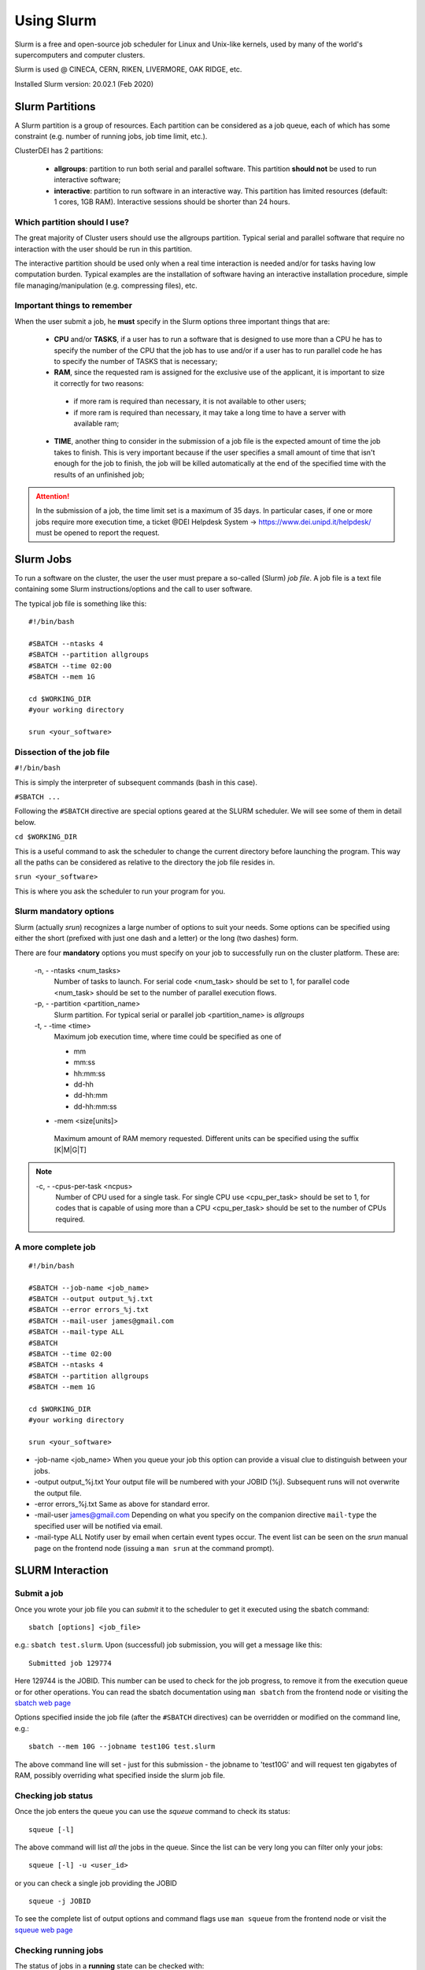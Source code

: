 Using Slurm
===========

.. _slurm:

Slurm is a free and open-source job scheduler for
Linux and Unix-like kernels, used by many of the
world's supercomputers and computer clusters.

Slurm is used @ CINECA, CERN, RIKEN, LIVERMORE,
OAK RIDGE, etc.

Installed Slurm version: 20.02.1 (Feb 2020)

Slurm Partitions
----------------

.. _slurmpartitions:

A Slurm partition is a group of resources. Each
partition can be considered as a job queue, each of
which has some constraint (e.g. number of running
jobs, job time limit, etc.).

ClusterDEI has 2 partitions:

  * **allgroups**: partition to run both serial and parallel
    software. This partition **should not** be used to run
    interactive software;
  * **interactive**: partition to run software in an
    interactive way. This partition has limited resources
    (default: 1 cores, 1GB RAM). Interactive sessions
    should be shorter than 24 hours.

Which partition should I use?
^^^^^^^^^^^^^^^^^^^^^^^^^^^^^

The great majority of Cluster users should use the
allgroups partition. Typical serial and parallel software
that require no interaction with the user should be run
in this partition.

The interactive partition should be used only when a
real time interaction is needed and/or for tasks having
low computation burden. Typical examples are the
installation of software having an interactive installation
procedure, simple file managing/manipulation (e.g.
compressing files), etc.

Important things to remember
^^^^^^^^^^^^^^^^^^^^^^^^^^^^

When the user submit a job, he **must** specify in the Slurm options three important things that are:
  
  * **CPU** and/or **TASKS**, if a user has to run a software that is designed to use more than a CPU he has to specify the number of the CPU that the job has to use and/or if a user has to run parallel code he has to specify the number of TASKS that is necessary;
  * **RAM**, since the requested ram is assigned for the exclusive use of the applicant, it is important to size it correctly for two reasons:
   - if more ram is required than necessary, it is not available to other users;
   - if more ram is required than necessary, it may take a long time to have a server with available ram;
  * **TIME**, another thing to consider in the submission of a job file is the expected amount of time the job takes to finish. This is very important because if the user specifies a small amount of time that isn't enough for the job to finish, the job will be killed automatically at the end of the specified time with the results of an unfinished job;

.. ATTENTION::
  In the submission of a job, the time limit set is a maximum of 35 days. In particular cases, if one or more jobs require more execution time, a ticket @DEI Helpdesk System -> https://www.dei.unipd.it/helpdesk/ must be opened to report the request.



Slurm Jobs
----------

.. _slurmjobs:

To run a software on the cluster, the user the user must
prepare a so-called (Slurm) *job file*. A job file is a text file containing
some Slurm instructions/options and the call to user software.

The typical job file is something like this: 

::

   #!/bin/bash
   
   #SBATCH --ntasks 4
   #SBATCH --partition allgroups
   #SBATCH --time 02:00
   #SBATCH --mem 1G
   
   cd $WORKING_DIR   
   #your working directory
   
   srun <your_software>
   
Dissection of the job file
^^^^^^^^^^^^^^^^^^^^^^^^^^

.. _jobdissection:

``#!/bin/bash``

This is simply the interpreter of subsequent commands (bash in this case).

``#SBATCH ...``

Following the ``#SBATCH`` directive are special options geared at the SLURM
scheduler. We will see some of them in detail below.

``cd $WORKING_DIR``

This is a useful command to ask the scheduler to change the current directory
before launching the program. This way all the paths can be considered as
relative to the directory the job file resides in.

``srun <your_software>``

This is where you ask the scheduler to run your program for you.

Slurm mandatory options
^^^^^^^^^^^^^^^^^^^^^^^

.. _mandatoryopts:

Slurm (actually *srun*) recognizes a large number of options to suit your needs.
Some options can be specified using either the short (prefixed with just one dash 
and a letter) or the long (two dashes) form. 

There are four **mandatory** options you must specify on your job to successfully run
on the cluster platform. These are:

 -n, - -ntasks <num_tasks>
  Number of tasks to launch. For serial code <num_task> should be set to 1, for
  parallel code <num_task> should be set to the
  number of parallel execution flows.
  


 -p, - -partition <partition_name>
  Slurm partition. For typical serial or parallel job <partition_name> is *allgroups*

 -t, - -time <time>
  Maximum job execution time, where time could be specified as one of

  * mm
  * mm:ss
  * hh:mm:ss
  * dd-hh
  * dd-hh:mm
  * dd-hh:mm:ss


 - -mem <size[units]>
  Maximum amount of RAM memory requested. Different units can be specified using the suffix [K|M|G|T]
 
.. note::
  -c, - -cpus-per-task <ncpus>
   Number of CPU used for a single task. For single CPU use <cpu_per_task> should be set to 1, for codes that is capable of using more than a CPU <cpu_per_task> should be set to the number of CPUs required.
  
  
  
A more complete job
^^^^^^^^^^^^^^^^^^^

.. _slurmjobfull:

::

  #!/bin/bash

  #SBATCH --job-name <job_name>
  #SBATCH --output output_%j.txt
  #SBATCH --error errors_%j.txt
  #SBATCH --mail-user james@gmail.com
  #SBATCH --mail-type ALL
  #SBATCH
  #SBATCH --time 02:00
  #SBATCH --ntasks 4
  #SBATCH --partition allgroups
  #SBATCH --mem 1G

  cd $WORKING_DIR   
  #your working directory

  srun <your_software>


- -job-name <job_name>
  When you queue your job this option can provide a visual clue to distinguish between your jobs.

- -output output_%j.txt
  Your output file will be numbered with your JOBID (%j). Subsequent runs will not overwrite the output file.

- -error errors_%j.txt
  Same as above for standard error.

- -mail-user james@gmail.com
  Depending on what you specify on the companion directive ``mail-type`` the specified user will be
  notified via email.

- -mail-type ALL 
  Notify user by email when certain event types occur. The event list can be seen on the *srun* manual page 
  on the frontend node (issuing a ``man srun`` at the command prompt).


SLURM Interaction
-----------------

.. _slurminteract:

Submit a job
^^^^^^^^^^^^

.. _jobsubmit:

Once you wrote your job file you can *submit* it to the scheduler
to get it executed using the sbatch command:

::

 sbatch [options] <job_file>

e.g.: ``sbatch test.slurm``. Upon (successful) job submission, you will get a message like this:

::

 Submitted job 129774

Here 129744 is the JOBID. This number can be used to check for the job progress, to remove it from
the execution queue or for other operations. You can read the sbatch documentation using ``man sbatch``
from the frontend node or visiting the `sbatch web page <https://slurm.schedmd.com/sbatch.html>`_

Options specified inside the job file (after the ``#SBATCH`` directives) can be overridden or
modified on the command line, e.g.:

::

 sbatch --mem 10G --jobname test10G test.slurm

The above command line will set - just for this submission - the jobname to 'test10G' and will
request ten gigabytes of RAM, possibly overriding what specified inside the slurm job file.


Checking job status
^^^^^^^^^^^^^^^^^^^

Once the job enters the queue you can use the *squeue* command to check its status::

 squeue [-l]

The above command will list *all* the jobs in the queue. Since the list can be very long
you can filter only your jobs::

 squeue [-l] -u <user_id>

or you can check a single job providing the JOBID

::

 squeue -j JOBID

To see the complete list of output options and command flags use ``man squeue``
from the frontend node or visit the `squeue web page <https://slurm.schedmd.com/squeue.html>`_

Checking running jobs
^^^^^^^^^^^^^^^^^^^^^

The status of jobs in a **running** state can be checked with::

 sstat

To see the complete list of output statistics (e.g. min/max/avg bytes read/written, min/max/avg CPU time, min/max/avg
memory usage, etc.)  and command options use ``man sstat`` from the frontend node or 
visit the `sstat web page <https://slurm.schedmd.com/sstat.html>`_

Remove a job
^^^^^^^^^^^^

To remove a job from the queue use::

 scancel JOBID

Alternatively if you want to remove **all your jobs** from the queue you can use

::
 
 scancel -u <user_id>

.. caution:: there are no confirmation prompts.

Job accounting
^^^^^^^^^^^^^^

Upon job completion you might want to checkout some information on resources you used.
For this the sacct command can be used::

 sacct -o reqmem,maxrss,averss,elapsed –j <job_id>

Other options can be used. To see a full list consult ``man sacct`` on the frontend node
or the `web version <https://slurm.schedmd.com/sacct.html>`_ 

Job efficiency
^^^^^^^^^^^^^^

Job efficiency measures how precisely you requested the computing resources. **This is a
parameter you should not underestimate.** In fact:

  - If you request too few resources your job will likely crash;
  - If you request too much resources you will likely **wait a lot** for your job to start or,
    **worse**, you will reserve for yourself resources you will never use. This has a
    negative impact on other users too!

Check the job efficiency of a completed job issuing::

 seff JOBID

As an example::

 [admin@runner-01~] seff 54321
 Job ID: 54321
 Cluster: cluster_DEI
 User/Group: admin/admin
 State: COMPLETED (exit code 0)
 Cores: 1
 CPU Utilized: 00:48:40
 CPU Efficiency: 98.68% of 00:49:19 core-walltime
 Memory Utilized: 4.06 GB
 Memory Efficiency: 10.39% of 39.06 GB

The above job was very good at requesting computing cores. On the opposite side
40 GB of RAM was requested (and were therefore *reserved* throughout job 
execution!) but just above 4 GB were needed...

Slurm vs SGE commands
^^^^^^^^^^^^^^^^^^^^^

+----------------------+-----------+------------------------+
| User commands        | Slurm     | SGE                    |
+======================+===========+========================+
| Job submission       | sbatch    | qsub                   |
+----------------------+-----------+------------------------+
| Job deletion         | scancel   | qdel                   |
+----------------------+-----------+------------------------+
| Job status (by job)  | squeue    | qstat -u \*-j          |
+----------------------+-----------+------------------------+
| Job status (by user) | squeue -u | qstat -u               |
+----------------------+-----------+------------------------+
| Queue list           | squeue    | qconf -slq             |
+----------------------+-----------+------------------------+
